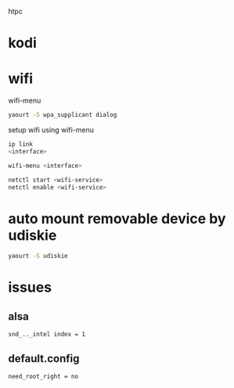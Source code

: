 #+BEGIN_COMMENT
.. title: post install for htpc
.. slug: post-install-for-htpc
.. date: 2017-12-29 01:14:13 UTC-08:00
.. tags: Linux
.. category:
.. link:
.. description:
.. type: text
#+END_COMMENT

htpc

* kodi


* wifi

wifi-menu
#+BEGIN_SRC sh
yaourt -S wpa_supplicant dialog
#+END_SRC

setup wifi using wifi-menu
#+BEGIN_SRC sh
ip link
<interface>
#+END_SRC

#+BEGIN_SRC sh
wifi-menu <interface>
#+END_SRC

#+BEGIN_SRC sh
netctl start <wifi-service>
netctl enable <wifi-service>
#+END_SRC

* auto mount removable device by udiskie

#+BEGIN_SRC sh
yaourt -S udiskie
#+END_SRC


* issues

** alsa
#+BEGIN_EXAMPLE
snd_.._intel index = 1
#+END_EXAMPLE

** default.config

#+BEGIN_EXAMPLE
need_root_right = no
#+END_EXAMPLE
